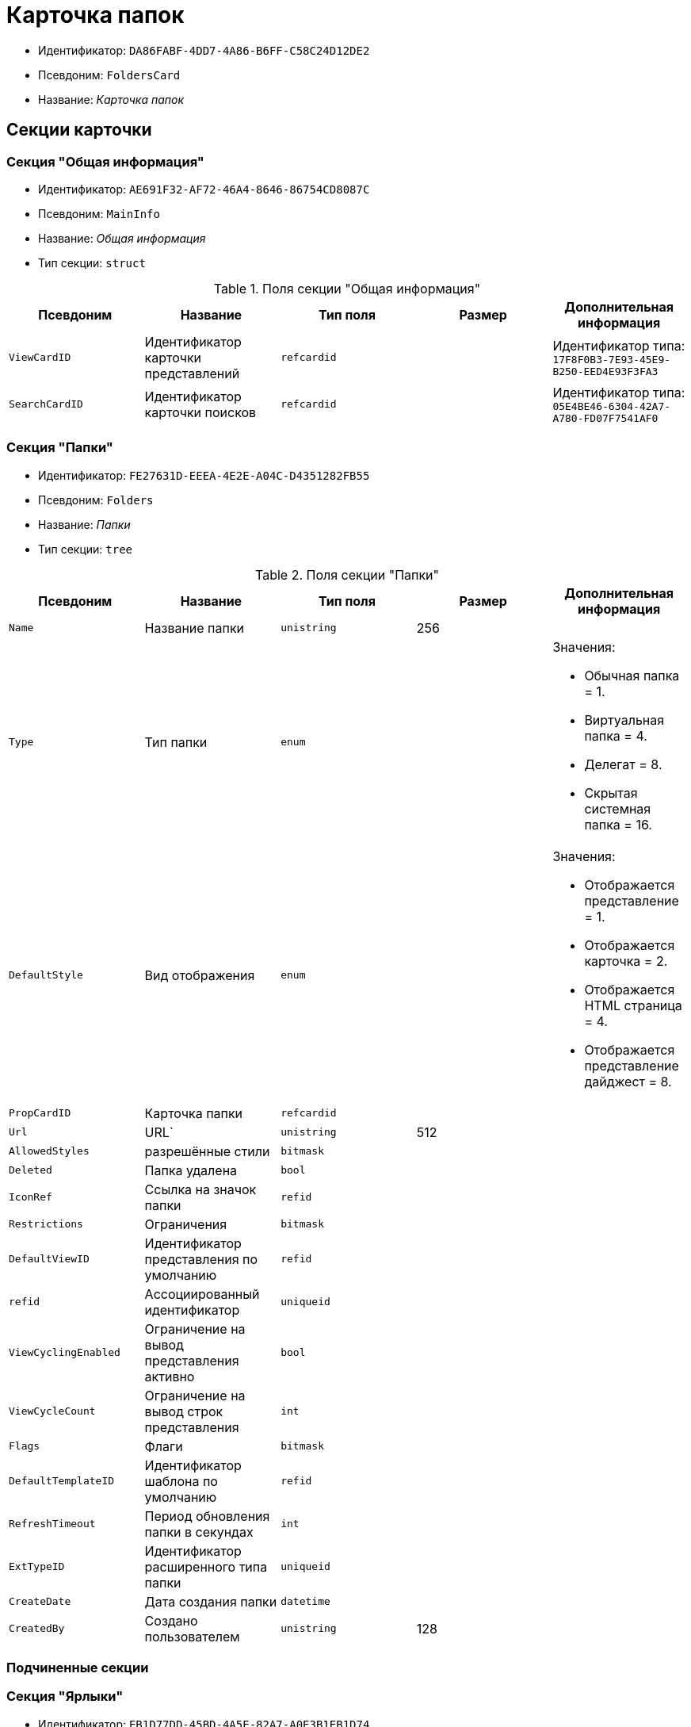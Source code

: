 = Карточка папок

* Идентификатор: `DA86FABF-4DD7-4A86-B6FF-C58C24D12DE2`
* Псевдоним: `FoldersCard`
* Название: _Карточка папок_

== Секции карточки

=== Секция "Общая информация"

* Идентификатор: `AE691F32-AF72-46A4-8646-86754CD8087C`
* Псевдоним: `MainInfo`
* Название: _Общая информация_
* Тип секции: `struct`

.Поля секции "Общая информация"
[cols="20%,20%,20%,20%,20%",options="header"]
|===
|Псевдоним |Название |Тип поля |Размер |Дополнительная информация
|`ViewCardID` |Идентификатор карточки представлений |`refcardid` | |Идентификатор типа: `17F8F0B3-7E93-45E9-B250-EED4E93F3FA3`
|`SearchCardID` |Идентификатор карточки поисков |`refcardid` | |Идентификатор типа: `05E4BE46-6304-42A7-A780-FD07F7541AF0`
|===

=== Секция "Папки"

* Идентификатор: `FE27631D-EEEA-4E2E-A04C-D4351282FB55`
* Псевдоним: `Folders`
* Название: _Папки_
* Тип секции: `tree`

.Поля секции "Папки"
[cols="20%,20%,20%,20%,20%",options="header"]
|===
|Псевдоним |Название |Тип поля |Размер |Дополнительная информация
|`Name` |Название папки |`unistring` |256 |
|`Type` |Тип папки |`enum` | a|.Значения:
* Обычная папка = 1.
* Виртуальная папка = 4.
* Делегат = 8.
* Скрытая системная папка = 16.
|`DefaultStyle` |Вид отображения |`enum` | a|.Значения:
* Отображается представление = 1.
* Отображается карточка = 2.
* Отображается HTML страница = 4.
* Отображается представление дайджест = 8.
|`PropCardID` |Карточка папки |`refcardid` | |
|`Url` |URL` |`unistring` |512 |
|`AllowedStyles` |разрешённые стили |`bitmask` | |
|`Deleted` |Папка удалена |`bool` | |
|`IconRef` |Ссылка на значок папки |`refid` | |
|`Restrictions` |Ограничения |`bitmask` | |
|`DefaultViewID` |Идентификатор представления по умолчанию |`refid` | |
|`refid` |Ассоциированный идентификатор |`uniqueid` | |
|`ViewCyclingEnabled` |Ограничение на вывод представления активно |`bool` | |
|`ViewCycleCount` |Ограничение на вывод строк представления |`int` | |
|`Flags` |Флаги |`bitmask` | |
|`DefaultTemplateID` |Идентификатор шаблона по умолчанию |`refid` | |
|`RefreshTimeout` |Период обновления папки в секундах |`int` | |
|`ExtTypeID` |Идентификатор расширенного типа папки |`uniqueid` | |
|`CreateDate` |Дата создания папки |`datetime` | |
|`CreatedBy` |Создано пользователем |`unistring` |128 |
|===

=== Подчиненные секции

=== Секция "Ярлыки"

* Идентификатор: `EB1D77DD-45BD-4A5E-82A7-A0E3B1EB1D74`
* Псевдоним: `Shortcuts`
* Название: _Ярлыки_
* Тип секции: `coll`

.Поля секции "Ярлыки"
[cols="20%,20%,20%,20%,20%",options="header"]
|===
|Псевдоним |Название |Тип поля |Размер |Дополнительная информация
|`CardID` |Идентификатор карточки |`refcardid` | |
|`HardCardID` |Сильная ссылка на карточку |`refcardid` | |
|`Mode` |Режим запуска |`uniqueid` | |
|`Description` |Описание ярлыка |`unistring` |512 |
|`Deleted` |Ярлык удалён |`bool` | |
|`Recalled` |Поле |`bool` | |
|`CreationDateTime` |Дата создания |`datetime` | |
|===

=== Секция "Ограничения"

* Идентификатор: `5B7091C7-18DA-4E82-9C62-883F5237EED2`
* Псевдоним: `AllowedTypes`
* Название: _Ограничения_
* Тип секции: `coll`

.Поля секции "Ограничения"
[cols="20%,20%,20%,20%,20%",options="header"]
|===
|Псевдоним |Название |Тип поля |Размер |Дополнительная информация
|`TypeID` |Идентификатор типа карточки |`uniqueid` | |
|`AccessID` |Описатель прав доступа к типу |sdid` | |
|===

=== Секция "Представления папки"

* Идентификатор: `7B2E8093-A960-44C1-8F02-5F8B381B5398`
* Псевдоним: `AllowedViews`
* Название: _Представления папки_
* Тип секции: `coll`

.Поля секции "Представления папки"
[cols="20%,20%,20%,20%,20%",options="header"]
|===
|Псевдоним |Название |Тип поля |Размер |Дополнительная информация
|`ViewID` |Идентификатор представления |`uniqueid` | |
|`AccessID` |Описатель прав доступа к представлению |sdid` | |
|===

=== Секция "Шаблоны папки"

* Идентификатор: `F52F4439-30A9-4C03-BC93-94FD8DD6183B`
* Псевдоним: `AllowedTemplates`
* Название: _Шаблоны папки_
* Тип секции: `coll`

.Поля секции "Шаблоны папки"
[cols="20%,20%,20%,20%,20%",options="header"]
|===
|Псевдоним |Название |Тип поля |Размер |Дополнительная информация
|`TemplateID` |Поле |`refid` | |
|===

=== Секция "Параметры поискового запроса"

* Идентификатор: `ECEE1974-A2ED-47A5-8D73-243C7710EBE6`
* Псевдоним: `SavedParameters`
* Название: _Параметры поискового запроса_
* Тип секции: `coll`

.Поля секции "Параметры поискового запроса"
[cols="20%,20%,20%,20%,20%",options="header"]
|===
|Псевдоним |Название |Тип поля |Размер |Дополнительная информация
|`ParameterID` |Идентификатор параметра |`string` | |
|`Flags` |Флаги |`bitmask` | |
|`Value` |Значение параметра |`variant` | |
|===

=== Секция "Подтипы папки"

* Идентификатор: `9E18811A-F993-40B8-80B8-0A206F048503`
* Псевдоним: `AllowedSubTypes`
* Название: _Подтипы папки_
* Тип секции: `coll`

.Поля секции "Подтипы папки"
[cols="20%,20%,20%,20%,20%",options="header"]
|===
|Псевдоним |Название |Тип поля |Размер |Дополнительная информация
|`SubTypeID` |Идентификатор подтипа папки |`uniqueid` | |
|`AccessID` |Описатель прав доступа к представлению |sdid` | |
|===

=== Секция "Локализация"

* Идентификатор: `302A039F-C43B-48EE-976A-506C78FB80C8`
* Псевдоним: `Localizations`
* Название: _Локализация_
* Тип секции: `coll`

.Поля секции "Локализация"
[cols="20%,20%,20%,20%,20%",options="header"]
|===
|Псевдоним |Название |Тип поля |Размер |Дополнительная информация
|`LocaleID` |Идентификатор локали |`int` | |
|`Name` |Локализованное название |`unistring` |256 |
|===

=== Секция "Значки папок"

* Идентификатор: `81100533-0547-416D-B2C3-0BDCB238E60C`
* Псевдоним: `Icons`
* Название: _Значки папок_
* Тип секции: `coll`

."Поля секции "Значки папок"
[cols="20%,20%,20%,20%,20%",options="header"]
|===
|Псевдоним |Название |Тип поля |Размер |Дополнительная информация
|`Icon` |Значок папки |image` | |
|`Description` |Описание значка |`unistring` |64 |
|===
